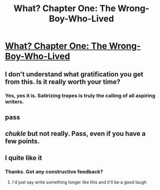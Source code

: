 #+TITLE: What? Chapter One: The Wrong-Boy-Who-Lived

* [[https://www.fanfiction.net/s/11228693/1/][What? Chapter One: The Wrong-Boy-Who-Lived]]
:PROPERTIES:
:Author: The_Entire_Eurozone
:Score: 5
:DateUnix: 1430790497.0
:DateShort: 2015-May-05
:FlairText: Promotion
:END:

** I don't understand what gratification you get from this. Is it really worth your time?
:PROPERTIES:
:Score: 5
:DateUnix: 1430797174.0
:DateShort: 2015-May-05
:END:

*** Yes, yes it is. Satirizing tropes is truly the calling of all aspiring writers.
:PROPERTIES:
:Author: The_Entire_Eurozone
:Score: 1
:DateUnix: 1430799584.0
:DateShort: 2015-May-05
:END:


** pass
:PROPERTIES:
:Author: Notosk
:Score: 3
:DateUnix: 1430851332.0
:DateShort: 2015-May-05
:END:


** /chukle/ but not really. Pass, even if you have a few points.
:PROPERTIES:
:Author: KayanRider
:Score: 2
:DateUnix: 1430908806.0
:DateShort: 2015-May-06
:END:


** I quite like it
:PROPERTIES:
:Author: throwawayted98
:Score: 2
:DateUnix: 1431036433.0
:DateShort: 2015-May-08
:END:

*** Thanks. Got any constructive feedback?
:PROPERTIES:
:Author: The_Entire_Eurozone
:Score: 1
:DateUnix: 1431045846.0
:DateShort: 2015-May-08
:END:

**** I'd just say write something longer like this and it'll be a good laugh
:PROPERTIES:
:Author: throwawayted98
:Score: 1
:DateUnix: 1431049125.0
:DateShort: 2015-May-08
:END:
